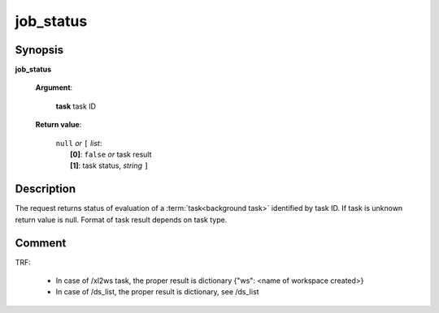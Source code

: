 job_status
==========

Synopsis
--------

.. index:: 
    job_status; request

**job_status** 

    **Argument**: 

        .. index:: 
            task; argument of job_status
        
        **task** task ID

    **Return value**: 

        | ``null`` *or* ``[`` *list*:
        |    **[0]**: ``false`` *or* task result
        |    **[1]**: task status, *string* ``]``


Description
-----------

The request returns status of evaluation of a :term:`task<background task>` identified by task ID.
If task is unknown return value is null. Format of task result depends on task type.

Comment
-------
TRF:

    * In case of /xl2ws task, the proper result is dictionary {"ws": <name of workspace created>}
    * In case of /ds_list, the proper result is dictionary, see /ds_list
    
